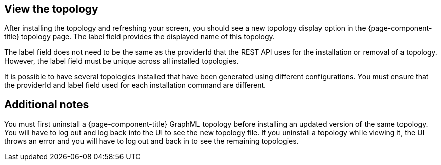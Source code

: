 == View the topology

After installing the topology and refreshing your screen, you should see a new topology display option in the {page-component-title} topology page.
The label field provides the displayed name of this topology.

The label field does not need to be the same as the providerId that the REST API uses for the installation or removal of a topology.
However, the label field must be unique across all installed topologies.

It is possible to have several topologies installed that have been generated using different configurations.
You must ensure that the providerId and label field used for each installation command are different.

== Additional notes

You must first uninstall a {page-component-title} GraphML topology before installing an updated version of the same topology.
You will have to log out and log back into the UI to see the new topology file.
If you uninstall a topology while viewing it, the UI throws an error and you will have to log out and back in to see the remaining topologies.
